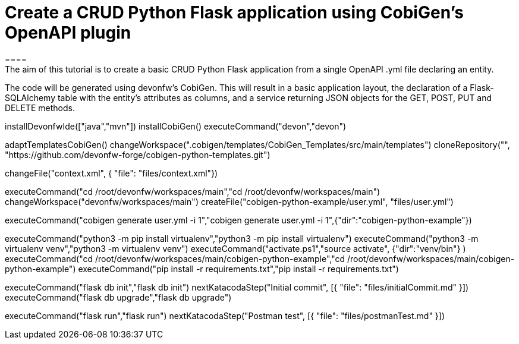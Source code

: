 = Create a CRUD Python Flask application using CobiGen's OpenAPI plugin
====
The aim of this tutorial is to create a basic CRUD Python Flask application from a single OpenAPI .yml file declaring an entity.

The code will be generated using devonfw's CobiGen. This will result in a basic application layout, the declaration of a Flask-SQLAlchemy table with the entity's attributes as columns, and a service returning JSON objects for the GET, POST, PUT and DELETE methods.
====

[step]
--
installDevonfwIde(["java","mvn"])
installCobiGen()
executeCommand("devon","devon")
-- 

[step]
--
adaptTemplatesCobiGen()
changeWorkspace(".cobigen/templates/CobiGen_Templates/src/main/templates") 
cloneRepository("", "https://github.com/devonfw-forge/cobigen-python-templates.git")
--

[step]
--
changeFile("context.xml", { "file": "files/context.xml"})
--

[step]
--
executeCommand("cd /root/devonfw/workspaces/main","cd /root/devonfw/workspaces/main")
changeWorkspace("devonfw/workspaces/main") 
createFile("cobigen-python-example/user.yml", "files/user.yml")
--

[step]
--
executeCommand("cobigen generate user.yml -i 1","cobigen generate user.yml -i 1",{"dir":"cobigen-python-example"})
--

[step]
--
executeCommand("python3 -m pip install virtualenv","python3 -m pip install virtualenv")
executeCommand("python3 -m virtualenv venv","python3 -m virtualenv venv")
executeCommand("activate.ps1","source activate", {"dir":"venv/bin"} )
executeCommand("cd /root/devonfw/workspaces/main/cobigen-python-example","cd /root/devonfw/workspaces/main/cobigen-python-example")
executeCommand("pip install -r requirements.txt","pip install -r requirements.txt")
--

[step]
--
executeCommand("flask db init","flask db init")
nextKatacodaStep("Initial commit", [{ "file": "files/initialCommit.md" }])
executeCommand("flask db upgrade","flask db upgrade")
--

[step]
--
executeCommand("flask run","flask run")
nextKatacodaStep("Postman test", [{ "file": "files/postmanTest.md" }])
--  

